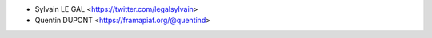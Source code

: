 * Sylvain LE GAL <https://twitter.com/legalsylvain>
* Quentin DUPONT <https://framapiaf.org/@quentind>
